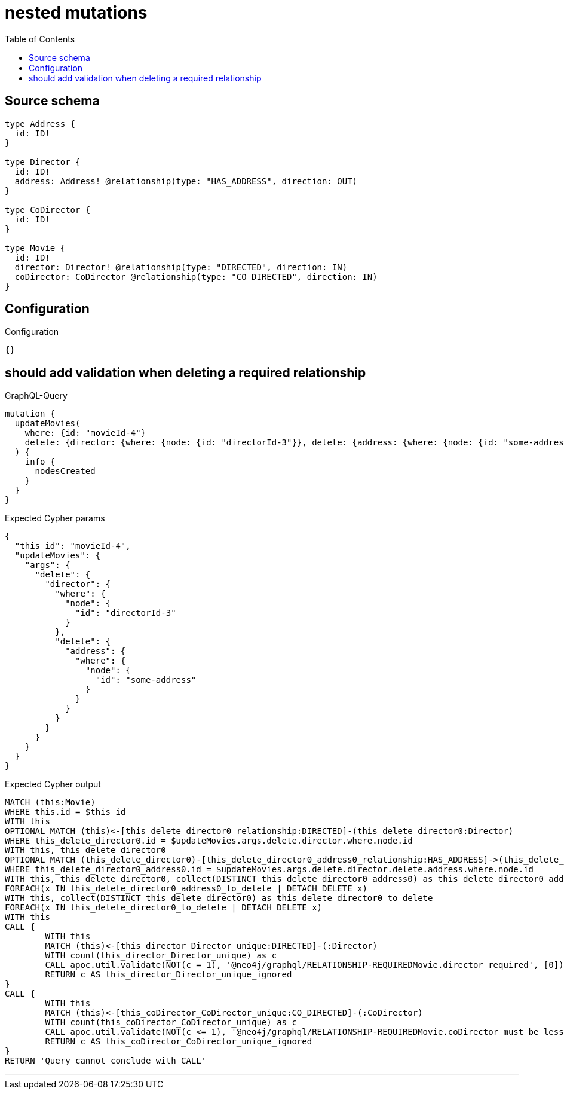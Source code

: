 :toc:

= nested mutations

== Source schema

[source,graphql,schema=true]
----
type Address {
  id: ID!
}

type Director {
  id: ID!
  address: Address! @relationship(type: "HAS_ADDRESS", direction: OUT)
}

type CoDirector {
  id: ID!
}

type Movie {
  id: ID!
  director: Director! @relationship(type: "DIRECTED", direction: IN)
  coDirector: CoDirector @relationship(type: "CO_DIRECTED", direction: IN)
}
----

== Configuration

.Configuration
[source,json,schema-config=true]
----
{}
----
== should add validation when deleting a required relationship

.GraphQL-Query
[source,graphql]
----
mutation {
  updateMovies(
    where: {id: "movieId-4"}
    delete: {director: {where: {node: {id: "directorId-3"}}, delete: {address: {where: {node: {id: "some-address"}}}}}}
  ) {
    info {
      nodesCreated
    }
  }
}
----

.Expected Cypher params
[source,json]
----
{
  "this_id": "movieId-4",
  "updateMovies": {
    "args": {
      "delete": {
        "director": {
          "where": {
            "node": {
              "id": "directorId-3"
            }
          },
          "delete": {
            "address": {
              "where": {
                "node": {
                  "id": "some-address"
                }
              }
            }
          }
        }
      }
    }
  }
}
----

.Expected Cypher output
[source,cypher]
----
MATCH (this:Movie)
WHERE this.id = $this_id
WITH this
OPTIONAL MATCH (this)<-[this_delete_director0_relationship:DIRECTED]-(this_delete_director0:Director)
WHERE this_delete_director0.id = $updateMovies.args.delete.director.where.node.id
WITH this, this_delete_director0
OPTIONAL MATCH (this_delete_director0)-[this_delete_director0_address0_relationship:HAS_ADDRESS]->(this_delete_director0_address0:Address)
WHERE this_delete_director0_address0.id = $updateMovies.args.delete.director.delete.address.where.node.id
WITH this, this_delete_director0, collect(DISTINCT this_delete_director0_address0) as this_delete_director0_address0_to_delete
FOREACH(x IN this_delete_director0_address0_to_delete | DETACH DELETE x)
WITH this, collect(DISTINCT this_delete_director0) as this_delete_director0_to_delete
FOREACH(x IN this_delete_director0_to_delete | DETACH DELETE x)
WITH this
CALL {
	WITH this
	MATCH (this)<-[this_director_Director_unique:DIRECTED]-(:Director)
	WITH count(this_director_Director_unique) as c
	CALL apoc.util.validate(NOT(c = 1), '@neo4j/graphql/RELATIONSHIP-REQUIREDMovie.director required', [0])
	RETURN c AS this_director_Director_unique_ignored
}
CALL {
	WITH this
	MATCH (this)<-[this_coDirector_CoDirector_unique:CO_DIRECTED]-(:CoDirector)
	WITH count(this_coDirector_CoDirector_unique) as c
	CALL apoc.util.validate(NOT(c <= 1), '@neo4j/graphql/RELATIONSHIP-REQUIREDMovie.coDirector must be less than or equal to one', [0])
	RETURN c AS this_coDirector_CoDirector_unique_ignored
}
RETURN 'Query cannot conclude with CALL'
----

'''

